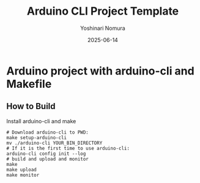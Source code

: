#+TITLE: Arduino CLI Project Template
#+AUTHOR: Yoshinari Nomura
#+EMAIL:
#+DATE: 2025-06-14
#+OPTIONS: H:3 num:2 toc:nil
#+OPTIONS: ^:nil \n:nil ::t |:t f:t tex:t
#+OPTIONS: d:nil tags:t
#+OPTIONS: author:t email:nil creator:nil
#+OPTIONS: timestamp:nil timestamps:nil
#+LANGUAGE: en

* Arduino project with arduino-cli and Makefile
** How to Build
   Install arduino-cli and make
   #+begin_src shell-script
     # Download arduino-cli to PWD:
     make setup-arduino-cli
     mv ./arduino-cli YOUR_BIN_DIRECTORY
     # If it is the first time to use arduino-cli:
     arduino-cli config init --log
     # build and upload and monitor
     make
     make upload
     make monitor
   #+end_src
